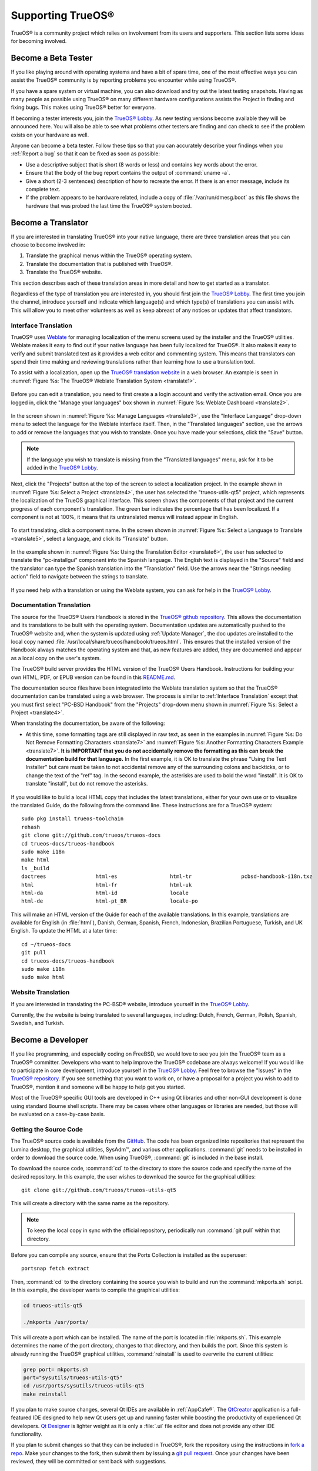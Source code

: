 .. index:: advocacy
.. _Supporting TrueOS®:

Supporting TrueOS®
*******************

TrueOS® is a community project which relies on involvement from its
users and supporters. This section lists some ideas for becoming
involved.

.. index:: testing
.. _Become a Beta Tester:

Become a Beta Tester
====================

If you like playing around with operating systems and have a bit of
spare time, one of the most effective ways you can assist the TrueOS®
community is by reporting problems you encounter while using TrueOS®. 

If you have a spare system or virtual machine, you can also download
and try out the latest testing snapshots. Having as many people as
possible using TrueOS® on many different hardware configurations
assists the Project in finding and fixing bugs. This makes using
TrueOS® better for everyone.

If becoming a tester interests you, join the
`TrueOS® Lobby <https://gitter.im/trueos/Lobby>`_. As new testing 
versions become available they will be announced here. You will also
be able to see what problems other testers are finding and can check
to see if the problem exists on your hardware as well.

Anyone can become a beta tester. Follow these tips so that you can
accurately describe your findings when you :ref:`Report a bug` so that
it can be fixed as soon as possible: 

* Use a descriptive subject that is short (8 words or less) and
  contains key words about the error.

* Ensure that the body of the bug report contains the output of
  :command:`uname -a`.

* Give a short (2-3 sentences) description of how to recreate the
  error. If there is an error message, include its complete text.

* If the problem appears to be hardware related, include a copy of
  :file:`/var/run/dmesg.boot` as this file shows the hardware that was
  probed the last time the TrueOS® system booted.
  
.. index:: translations
.. _Become a Translator:

Become a Translator
===================

If you are interested in translating TrueOS® into your native 
language, there are three translation areas that you can choose to
become involved in: 

1. Translate the graphical menus within the TrueOS® operating system.

2. Translate the documentation that is published with TrueOS®. 

3. Translate the TrueOS® website.

This section describes each of these translation areas in more detail
and how to get started as a translator.

Regardless of the type of translation you are interested in, you should
first join the `TrueOS® Lobby <https://gitter.im/trueos/Lobby>`_. The
first time you join the channel, introduce yourself and indicate which
language(s) and which type(s) of translations you can assist with. This
will allow you to meet other volunteers as well as keep abreast of any
notices or updates that affect translators.

.. index:: translations
.. _Interface Translation:

Interface Translation
---------------------

TrueOS® uses `Weblate <https://weblate.org>`_ for managing
localization of the menu screens used by the installer and the TrueOS®
utilities. Weblate makes it easy to find out if your native language
has been fully localized for TrueOS®. It also makes it easy to verify
and submit translated text as it provides a web editor and commenting
system. This means that translators can spend their time making and
reviewing translations rather than learning how to use a translation
tool.

To assist with a localization, open up the
`TrueOS® translation website <http://weblate.trueos.org/>`_ in a web
browser. An example is seen in
:numref:`Figure %s: The TrueOS® Weblate Translation System <translate1>`. 

.. _translate1:

.. figure:: images/translate1.png

Before you can edit a translation, you need to first create a a login
account and verify the activation email. Once you are logged in, click
the "Manage your languages" box shown in 
:numref:`Figure %s: Weblate Dashboard <translate2>`.

.. _translate2:

.. figure:: images/translate2.png

In the screen shown in 
:numref:`Figure %s: Manage Languages <translate3>`, use the "Interface
Language" drop-down menu to select the language for the Weblate
interface itself. Then, in the "Translated languages" section, use the
arrows to add or remove the languages that you wish to translate. Once
you have made your selections, click the "Save" button.

.. _translate3:

.. figure:: images/translate3.png

.. note:: If the language you wish to translate is missing from the
   "Translated languages" menu, ask for it to be added in the
   `TrueOS® Lobby <https://gitter.im/trueos/Lobby>`_.

Next, click the "Projects" button at the top of the screen to select
a localization project. In the example shown in
:numref:`Figure %s: Select a Project <translate4>`,
the user has selected the "trueos-utils-qt5" project, which represents
the localization of the TrueOS graphical interface. This screen shows
the components of that project and the current progress of each
component's translation. The green bar indicates the percentage that
has been localized. If a component is not at 100%, it means that its
untranslated menus will instead appear in English.

.. _translate4:

.. figure:: images/translate4.png

To start translating, click a component name. In the screen shown in
:numref:`Figure %s: Select a Language to Translate <translate5>`,
select a language, and click its "Translate" button.

.. _translate5:

.. figure:: images/translate5.png  

In the example shown in
:numref:`Figure %s: Using the Translation Editor <translate6>`, the
user has selected to translate the "pc-installgui" component into the 
Spanish language. The English text is displayed in the "Source" field
and the translator can type the Spanish translation into  the
"Translation" field. Use the arrows near the "Strings needing action"
field to navigate between the strings to translate.

.. _translate6:

.. figure:: images/translate6.png

If you need help with a translation or using the Weblate system, you
can ask for help in the
`TrueOS® Lobby <https://gitter.im/trueos/Lobby>`_. 

.. index:: translations
.. _Documentation Translation:

Documentation Translation
-------------------------

The source for the TrueOS® Users Handbook is stored in the
`TrueOS® github repository <https://github.com/trueos/trueos-docs/tree/master/trueos-handbook>`_.
This allows the documentation and its translations to be built with
the operating system. Documentation updates are automatically pushed
to the TrueOS® website and, when the system is updated using
:ref:`Update Manager`, the doc updates are installed to the local copy
named
:file:`/usr/local/share/trueos/handbook/trueos.html`. This ensures
that the installed version of the Handbook always matches the
operating system and that, as new features are added, they are
documented and appear as a local copy on the user's system.

The TrueOS® build server provides the HTML version of the TrueOS®
Users Handbook. Instructions for building your own HTML, PDF, or EPUB
version can be found in this
`README.md <https://github.com/trueos/trueos-docs/blob/master/trueos-handbook/README.md>`_.

The documentation source files have been integrated into the Weblate
translation system so that the TrueOS® documentation can be translated
using a web browser. The process is similar to :ref:`Interface Translation` except that you must first select "PC-BSD Handbook" from the "Projects" drop-down menu shown in
:numref:`Figure %s: Select a Project <translate4>`.

When translating the documentation, be aware of the following:

* At this time, some formatting tags are still displayed in raw text, as seen in the examples in :numref:`Figure %s: Do Not Remove Formatting Characters <translate7>`
  and :numref:`Figure %s: Another Formatting Characters Example <translate7>`.
  **It is IMPORTANT that you do not accidentally remove the formatting as this can break the documentation build for that language.** In the first example, it is OK to
  translate the phrase "Using the Text Installer" but care must be taken to not accidental remove any of the surrounding colons and backticks, or to change the text
  of the "ref" tag. In the second example, the asterisks are used to bold the word "install". It is OK to translate "install", but do not remove the asterisks.

.. _translate7:

.. figure:: images/translate7.png

.. _translate8:

.. figure:: images/translate8.png

If you would like to build a local HTML copy that includes the latest
translations, either for your own use or to visualize the translated
Guide, do the following from the command line. These instructions are
for a TrueOS® system::

 sudo pkg install trueos-toolchain
 rehash
 git clone git://github.com/trueos/trueos-docs
 cd trueos-docs/trueos-handbook
 sudo make i18n
 make html
 ls _build
 doctrees                html-es                 html-tr  		pcbsd-handbook-i18n.txz               
 html                    html-fr                 html-uk
 html-da		 html-id		 locale
 html-de                 html-pt_BR        	 locale-po     

 
This will make an HTML version of the Guide for each of the available
translations. In this example, translations are available for English
(in :file:`html`), Danish, German, Spanish, French, Indonesian,
Brazilian Portuguese, Turkish, and UK English. To update the HTML at a
later time::

 cd ~/trueos-docs
 git pull
 cd trueos-docs/trueos-handbook 
 sudo make i18n
 sudo make html

.. index:: translations
.. _Website Translation:

Website Translation
-------------------

If you are interested in translating the PC-BSD® website, introduce
yourself in the
`TrueOS® Lobby <https://gitter.im/trueos/Lobby>`_.

Currently, the the website is being translated to several languages, including: Dutch, French, German, Polish, Spanish, Swedish, and Turkish.

.. index:: development
.. _Become a Developer:

Become a Developer
==================

If you like programming, and especially coding on FreeBSD, we would
love to see you join the TrueOS® team as a TrueOS® committer.
Developers who want to help improve the TrueOS® codebase are always
welcome! If you would like to participate in core development,
introduce yourself in the
`TrueOS® Lobby <https://gitter.im/trueos/Lobby>`_. Feel free to browse
the "Issues" in the 
`TrueOS® repository <https://github.com/trueos/>`_. If you see
something that you want to work on, or have a proposal for a project
you wish to add to TrueOS®, mention it and someone will be happy to
help get you started.

Most of the TrueOS® specific GUI tools are developed in C++ using Qt
libraries and other non-GUI development is done using standard Bourne
shell scripts. There may be cases where other languages or libraries
are needed, but those will be evaluated on a case-by-case basis.

.. index:: development
.. _Getting the Source Code:

Getting the Source Code
-----------------------

The TrueOS® source code is available from the
`GitHub <https://github.com/trueos/>`_. The code has been organized
into repositories that represent the Lumina desktop, the graphical
utilities, SysAdm™, and various other applications. :command:`git`
needs to be installed in order to download the source code. When using
TrueOS®, :command:`git` is included in the base install.

To download the source code, :command:`cd` to the directory to store
the source code and specify the name of the desired repository. In
this example, the user wishes to download the source for the graphical
utilities::

 git clone git://github.com/trueos/trueos-utils-qt5

This will create a directory with the same name as the repository.

.. note:: To keep the local copy in sync with the official repository,
   periodically run :command:`git pull` within that directory.

Before you can compile any source, ensure that the Ports Collection is
installed as the superuser::

 portsnap fetch extract
   
Then, :command:`cd` to the directory containing the source you wish to
build and run the :command:`mkports.sh` script. In this example, the
developer wants to compile the graphical utilities:

.. code-block:: none

 cd trueos-utils-qt5

 ./mkports /usr/ports/

This will create a port which can be installed. The name of the port
is located in :file:`mkports.sh`. This example determines the name of
the port directory, changes to that directory, and then builds the
port. Since this system is already running the TrueOS® graphical
utilities, :command:`reinstall` is used to overwrite the current
utilities:

.. code-block:: none

 grep port= mkports.sh
 port="sysutils/trueos-utils-qt5"
 cd /usr/ports/sysutils/trueos-utils-qt5
 make reinstall
 
If you plan to make source changes, several Qt IDEs are available in
:ref:`AppCafe®`. The
`QtCreator <http://wiki.qt.io/Category:Tools::QtCreator>`_ application
is a full-featured IDE designed to help new Qt users get up and
running faster while boosting the productivity of experienced Qt
developers.
`Qt Designer <http://doc.qt.io/qt-4.8/designer-manual.html>`_ is
lighter weight as it is only a :file:`.ui` file editor and does not
provide any other IDE functionality. 

If you plan to submit changes so that they can be included in TrueOS®,
fork the repository using the instructions in
`fork a repo <https://help.github.com/articles/fork-a-repo>`_. Make
your changes to the fork, then submit them by issuing a
`git pull request <https://help.github.com/articles/using-pull-requests>`_.
Once your changes have been reviewed, they will be committed or sent
back with suggestions.

.. index:: development
.. _Design Guidelines:

Design Guidelines
-----------------

TrueOS® is a community driven project that relies on the support of
developers in the community to help in the design and implementation
of new utilities and tools for TrueOS®. The Project aims to present a
unified design so that programs feel familiar to users. As an example,
while programs could have "File", "Main", or "System" as their first
entry in a menu bar, "File" is used as the accepted norm for the first
category on the menu bar.

This section describes a small list of guidelines for menu and program
design in TrueOS®.

Any graphical program that is a full-featured utility, such as
:ref:`Life Preserver`, should have a "File" menu. However, file menus
are not necessary for small widget programs or dialogue boxes. When
making a file menu, a good rule of thumb is keep it simple. Most
TrueOS® utilities do not need more than two or three items on the file
menu.

"Configure" is our adopted standard for the category that contains
settings or configuration-related settings. If additional categories
are needed, check to see what other TrueOS® utilities are using.

File menu icons are taken from the KDE Oxygen theme located in
:file:`/usr/local/share/icons/oxygen`. Use these file menu icons so we
do not have a bunch of different icons used for the same function.
Table 13.3a lists the commonly used icons and their default file names.

**Table 13.3a: Commonly Used File Menu Icons** 

+-----------+-----------------+--------------------+
| Function  | File Menu Icon  | File Name          |
+===========+=================+====================+
| Quit      | row 1, cell 2   | window-close.png   |
+-----------+-----------------+--------------------+
| Settings  | row 2, cell 2   | configure.png      |
+-----------+-----------------+--------------------+

TrueOS® utilities use these buttons as follows: 

* **Apply:** applies settings and leaves the window open.

* **Close:** closes program without applying settings.

* **OK:** closes dialogue window and saves settings.

* **Cancel:** closes dialog window without applying settings.

* **Save:** saves settings and closes window.

Fully functional programs like :ref:`Life Preserver` do not use close
buttons on the front of the application. Basically, whenever there is
a "File" menu, that and an "x" in the top right corner of the
application are used instead. Dialogues and widget programs are
exceptions to this rule.

Many users benefit from keyboard shortcuts and we aim to make them
available in every TrueOS® utility. Qt makes it easy to assign
keyboard shortcuts. For instance, to configure keyboard shortcuts that
browse the "File" menu, put *&File* in the text slot for the menu
entry when making the application. Whichever letter has the *&* symbol
in front of it will become the hot key. You can also make a shortcut
key by clicking the menu or submenu entry and assigning a shortcut
key. Be careful not to duplicate hot keys or shortcut keys. Every key
in a menu and submenu should have a key assigned for ease of use and
accessibility. Tables 13.3b and 13.3c summarize the commonly used
shortcut and hot keys.

**Table 13.3b: Shortcut Keys** 

+---------------+---------+
| Shortcut Key  | Action  |
+===============+=========+
| CTRL + Q      | Quit    |
+---------------+---------+
| F1            | Help    |
+---------------+---------+

**Table 13.3c: Hot Keys** 

+-----------+-----------------+
| Hot Key   | Action          |
+===========+=================+
| Alt + Q   | Quit            |
+-----------+-----------------+
| Alt + S   | Settings        |
+-----------+-----------------+
| Alt + I   | Import          |
+-----------+-----------------+
| Alt + E   | Export          |
+-----------+-----------------+
| ALT + F   | File Menu       |
+-----------+-----------------+
| ALT + C   | Configure Menu  |
+-----------+-----------------+
| ALT + H   | Help Menu       |
+-----------+-----------------+

When saving an application's settings, the QSettings class should be
used if possible. There are two different "organizations", depending
on whether the application is running with *root* permissions or user
permissions. Use "PCBSD" for the organization for applications that
run with user permissions and "PCBSD-root" for applications that are
started with root permissions via :command:`sudo`. Proper use prevents
the directory where settings files are saved from being locked down by
*root* applications, allowing user applications to save and load their
settings. Examples 13.3a and 13.3b demonstrate how to use the
QSettings class for each type of permission.

**Example 13.3a: User Permission Settings**:

.. code-block:: none

 (user application - C++ code): 
 QSettings settings("PCBSD", "myapplication");

**Example 13.3b: Root Permission Settings**:

.. code-block:: none

 (root application - C++ code):
 QSettings settings("PCBSD-root", "myapplication");

Developers will also find the following resources helpful: 

* `Commits Mailing List <http://lists.pcbsd.org/mailman/listinfo/commits>`_

* `Qt 5.4 Documentation <http://doc.qt.io/qt-5/index.html>`_

* `C++ Tutorials <http://www.cplusplus.com/doc/tutorial/>`_

.. index:: advocacy
.. _Become an Advocate:

Become an Advocate
==================

So you love TrueOS®? Why not tell your family, friends, fellow 
students and colleagues about it? You will not be the only one that
likes a virus-free, feature-rich, no-cost operating system. Here are
some suggestions to get you started: 

* Burn a couple of DVDs and pass them out. If your school or user
  group has an upcoming event where you can promote TrueOS®, you can
  request additional DVDs from sales@pcbsd.com.

* Consider giving a presentation about TrueOS® at a local community
  event or conference. Let us know about it and we will help you
  spread the word.

* Write a personal blog detailing your journey from your first TrueOS®
  install experience to your most recent accomplishment. The blog
  could also be used to teach or explain how to perform tasks on
  TrueOS®. A regional language blog may help build the community in
  your area and to find others with similar interests.
